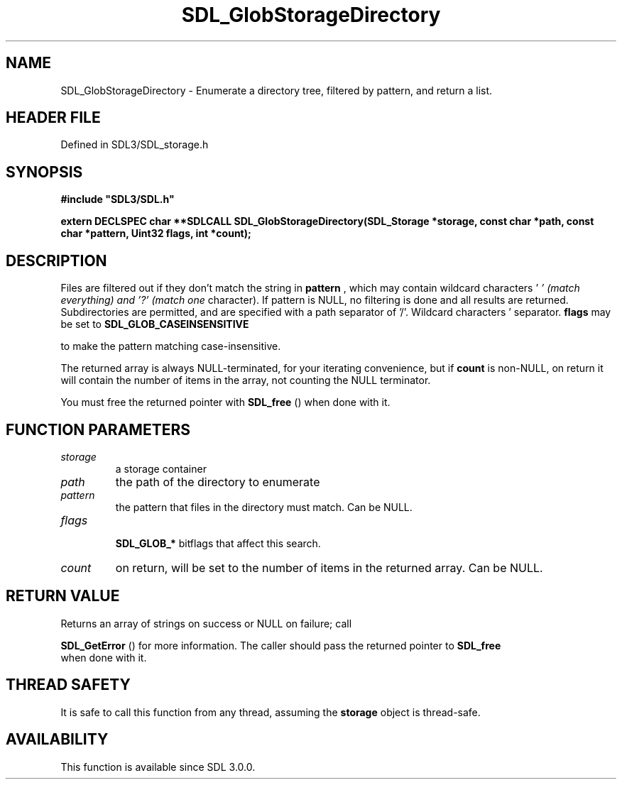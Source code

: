 .\" This manpage content is licensed under Creative Commons
.\"  Attribution 4.0 International (CC BY 4.0)
.\"   https://creativecommons.org/licenses/by/4.0/
.\" This manpage was generated from SDL's wiki page for SDL_GlobStorageDirectory:
.\"   https://wiki.libsdl.org/SDL_GlobStorageDirectory
.\" Generated with SDL/build-scripts/wikiheaders.pl
.\"  revision SDL-prerelease-3.1.1-227-gd42d66149
.\" Please report issues in this manpage's content at:
.\"   https://github.com/libsdl-org/sdlwiki/issues/new
.\" Please report issues in the generation of this manpage from the wiki at:
.\"   https://github.com/libsdl-org/SDL/issues/new?title=Misgenerated%20manpage%20for%20SDL_GlobStorageDirectory
.\" SDL can be found at https://libsdl.org/
.de URL
\$2 \(laURL: \$1 \(ra\$3
..
.if \n[.g] .mso www.tmac
.TH SDL_GlobStorageDirectory 3 "SDL 3.1.1" "SDL" "SDL3 FUNCTIONS"
.SH NAME
SDL_GlobStorageDirectory \- Enumerate a directory tree, filtered by pattern, and return a list\[char46]
.SH HEADER FILE
Defined in SDL3/SDL_storage\[char46]h

.SH SYNOPSIS
.nf
.B #include \(dqSDL3/SDL.h\(dq
.PP
.BI "extern DECLSPEC char **SDLCALL SDL_GlobStorageDirectory(SDL_Storage *storage, const char *path, const char *pattern, Uint32 flags, int *count);
.fi
.SH DESCRIPTION
Files are filtered out if they don't match the string in
.BR pattern
, which
may contain wildcard characters '
.I ' (match everything) and '?' (match one
character)\[char46] If pattern is NULL, no filtering is done and all results are
returned\[char46] Subdirectories are permitted, and are specified with a path
separator of '/'\[char46] Wildcard characters '
' and '?' never match a path
separator\[char46]
.BR flags
may be set to 
.BR SDL_GLOB_CASEINSENSITIVE

to make the pattern matching case-insensitive\[char46]

The returned array is always NULL-terminated, for your iterating
convenience, but if
.BR count
is non-NULL, on return it will contain the
number of items in the array, not counting the NULL terminator\[char46]

You must free the returned pointer with 
.BR SDL_free
() when done
with it\[char46]

.SH FUNCTION PARAMETERS
.TP
.I storage
a storage container
.TP
.I path
the path of the directory to enumerate
.TP
.I pattern
the pattern that files in the directory must match\[char46] Can be NULL\[char46]
.TP
.I flags

.BR SDL_GLOB_*
bitflags that affect this search\[char46]
.TP
.I count
on return, will be set to the number of items in the returned array\[char46] Can be NULL\[char46]
.SH RETURN VALUE
Returns an array of strings on success or NULL on failure; call

.BR SDL_GetError
() for more information\[char46] The caller should pass
the returned pointer to 
.BR SDL_free
 when done with it\[char46]

.SH THREAD SAFETY
It is safe to call this function from any thread, assuming the
.BR storage
object is thread-safe\[char46]

.SH AVAILABILITY
This function is available since SDL 3\[char46]0\[char46]0\[char46]

